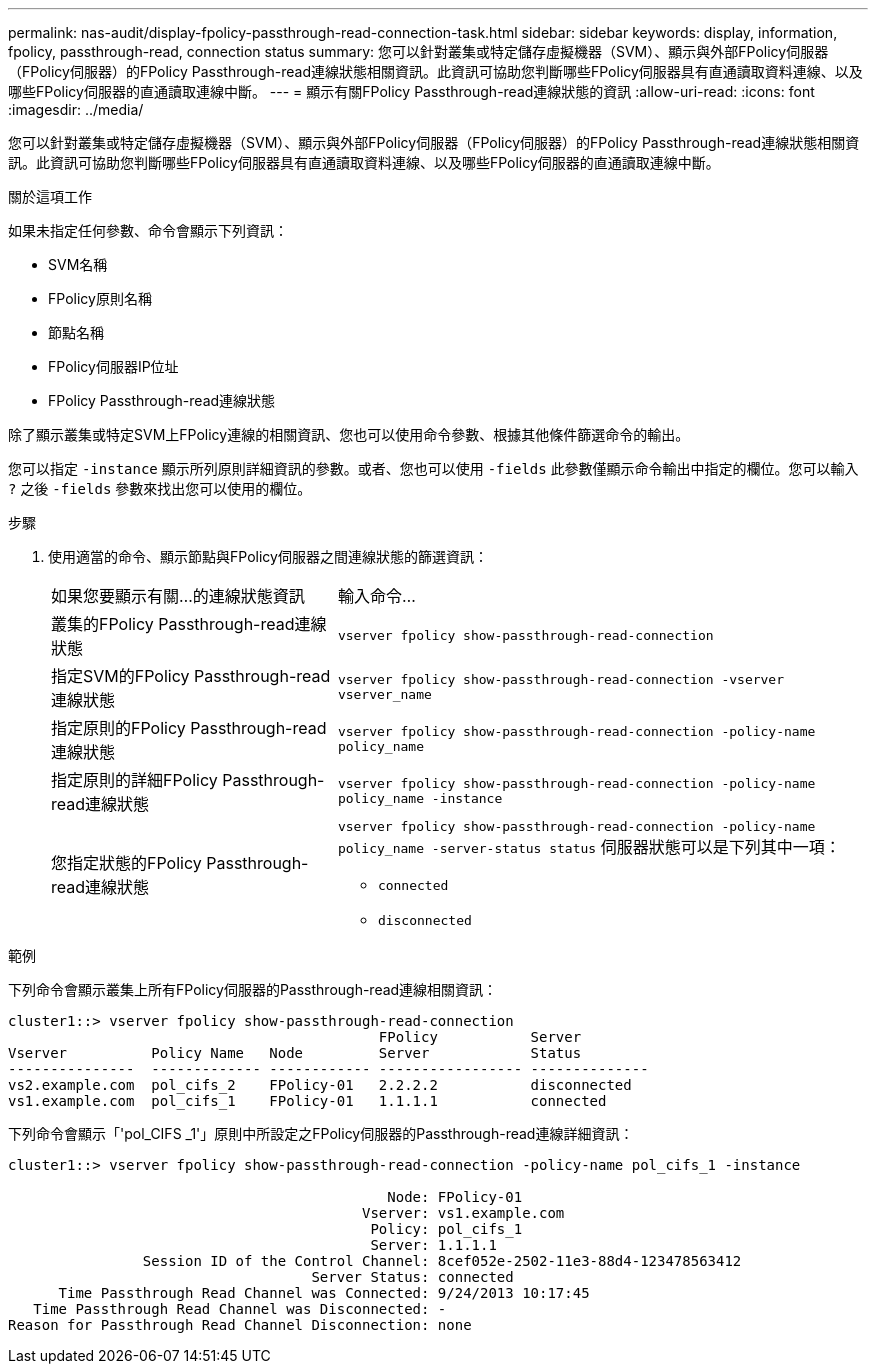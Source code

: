 ---
permalink: nas-audit/display-fpolicy-passthrough-read-connection-task.html 
sidebar: sidebar 
keywords: display, information, fpolicy, passthrough-read, connection status 
summary: 您可以針對叢集或特定儲存虛擬機器（SVM）、顯示與外部FPolicy伺服器（FPolicy伺服器）的FPolicy Passthrough-read連線狀態相關資訊。此資訊可協助您判斷哪些FPolicy伺服器具有直通讀取資料連線、以及哪些FPolicy伺服器的直通讀取連線中斷。 
---
= 顯示有關FPolicy Passthrough-read連線狀態的資訊
:allow-uri-read: 
:icons: font
:imagesdir: ../media/


[role="lead"]
您可以針對叢集或特定儲存虛擬機器（SVM）、顯示與外部FPolicy伺服器（FPolicy伺服器）的FPolicy Passthrough-read連線狀態相關資訊。此資訊可協助您判斷哪些FPolicy伺服器具有直通讀取資料連線、以及哪些FPolicy伺服器的直通讀取連線中斷。

.關於這項工作
如果未指定任何參數、命令會顯示下列資訊：

* SVM名稱
* FPolicy原則名稱
* 節點名稱
* FPolicy伺服器IP位址
* FPolicy Passthrough-read連線狀態


除了顯示叢集或特定SVM上FPolicy連線的相關資訊、您也可以使用命令參數、根據其他條件篩選命令的輸出。

您可以指定 `-instance` 顯示所列原則詳細資訊的參數。或者、您也可以使用 `-fields` 此參數僅顯示命令輸出中指定的欄位。您可以輸入 `?` 之後 `-fields` 參數來找出您可以使用的欄位。

.步驟
. 使用適當的命令、顯示節點與FPolicy伺服器之間連線狀態的篩選資訊：
+
[cols="35,65"]
|===


| 如果您要顯示有關...的連線狀態資訊 | 輸入命令... 


 a| 
叢集的FPolicy Passthrough-read連線狀態
 a| 
`vserver fpolicy show-passthrough-read-connection`



 a| 
指定SVM的FPolicy Passthrough-read連線狀態
 a| 
`vserver fpolicy show-passthrough-read-connection -vserver vserver_name`



 a| 
指定原則的FPolicy Passthrough-read連線狀態
 a| 
`vserver fpolicy show-passthrough-read-connection -policy-name policy_name`



 a| 
指定原則的詳細FPolicy Passthrough-read連線狀態
 a| 
`vserver fpolicy show-passthrough-read-connection -policy-name policy_name -instance`



 a| 
您指定狀態的FPolicy Passthrough-read連線狀態
 a| 
`vserver fpolicy show-passthrough-read-connection -policy-name policy_name -server-status status`     伺服器狀態可以是下列其中一項：

** `connected`
** `disconnected`


|===


.範例
下列命令會顯示叢集上所有FPolicy伺服器的Passthrough-read連線相關資訊：

[listing]
----
cluster1::> vserver fpolicy show-passthrough-read-connection
                                            FPolicy           Server
Vserver          Policy Name   Node         Server            Status
---------------  ------------- ------------ ----------------- --------------
vs2.example.com  pol_cifs_2    FPolicy-01   2.2.2.2           disconnected
vs1.example.com  pol_cifs_1    FPolicy-01   1.1.1.1           connected
----
下列命令會顯示「'pol_CIFS _1'」原則中所設定之FPolicy伺服器的Passthrough-read連線詳細資訊：

[listing]
----
cluster1::> vserver fpolicy show-passthrough-read-connection -policy-name pol_cifs_1 -instance

                                             Node: FPolicy-01
                                          Vserver: vs1.example.com
                                           Policy: pol_cifs_1
                                           Server: 1.1.1.1
                Session ID of the Control Channel: 8cef052e-2502-11e3-88d4-123478563412
                                    Server Status: connected
      Time Passthrough Read Channel was Connected: 9/24/2013 10:17:45
   Time Passthrough Read Channel was Disconnected: -
Reason for Passthrough Read Channel Disconnection: none
----